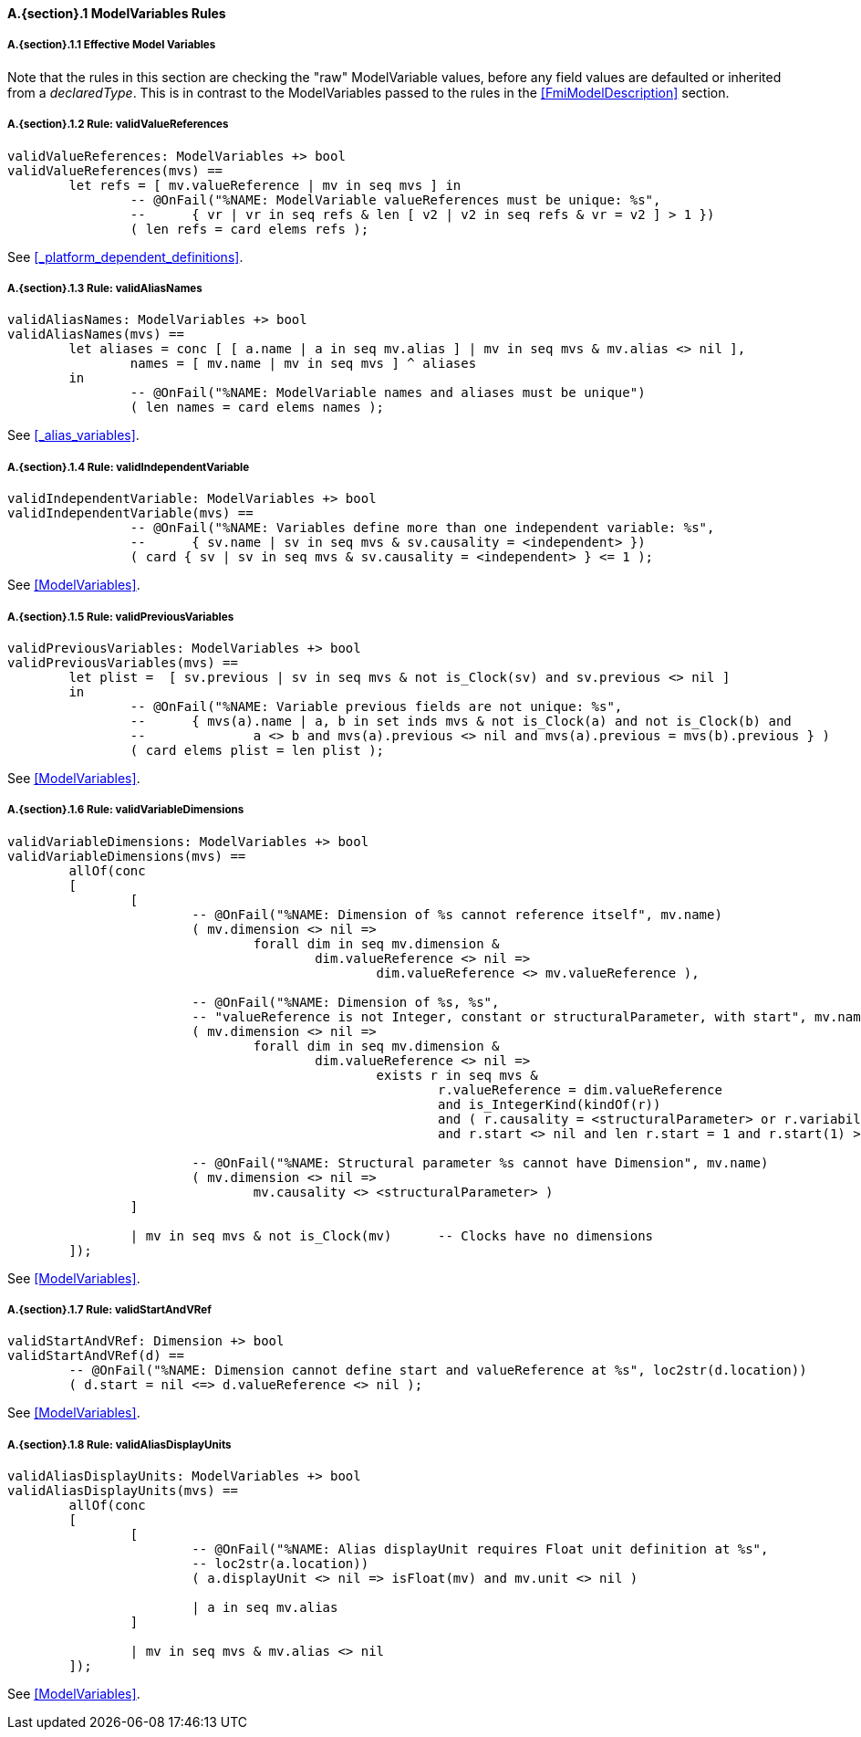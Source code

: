 // This adds the "functions" section header for VDM only
ifdef::hidden[]
// {vdm}
functions
// {vdm}
endif::[]

==== A.{section}.{counter:subsection} ModelVariables Rules
:!typerule:
===== A.{section}.{subsection}.{counter:typerule} Effective Model Variables
Note that the rules in this section are checking the "raw" ModelVariable values, before any field values are defaulted or inherited from a _declaredType_. This is in contrast to the ModelVariables passed to the rules in the <<FmiModelDescription>> section.

===== A.{section}.{subsection}.{counter:typerule} Rule: validValueReferences
[[validValueReferences]]
// {vdm}
----
validValueReferences: ModelVariables +> bool
validValueReferences(mvs) ==
	let refs = [ mv.valueReference | mv in seq mvs ] in
		-- @OnFail("%NAME: ModelVariable valueReferences must be unique: %s",
		--	{ vr | vr in seq refs & len [ v2 | v2 in seq refs & vr = v2 ] > 1 })
		( len refs = card elems refs );	
----
// {vdm}
See <<_platform_dependent_definitions>>.

===== A.{section}.{subsection}.{counter:typerule} Rule: validAliasNames
[[validAliasNames]]
// {vdm}
----
validAliasNames: ModelVariables +> bool
validAliasNames(mvs) ==
	let aliases = conc [ [ a.name | a in seq mv.alias ] | mv in seq mvs & mv.alias <> nil ],
		names = [ mv.name | mv in seq mvs ] ^ aliases
	in
		-- @OnFail("%NAME: ModelVariable names and aliases must be unique")
		( len names = card elems names );
----
// {vdm}
See <<_alias_variables>>.

===== A.{section}.{subsection}.{counter:typerule} Rule: validIndependentVariable
[[validIndependentVariable]]
// {vdm}
----
validIndependentVariable: ModelVariables +> bool
validIndependentVariable(mvs) ==
		-- @OnFail("%NAME: Variables define more than one independent variable: %s",
		--	{ sv.name | sv in seq mvs & sv.causality = <independent> })
		( card { sv | sv in seq mvs & sv.causality = <independent> } <= 1 );
----
// {vdm}
See <<ModelVariables>>.

===== A.{section}.{subsection}.{counter:typerule} Rule: validPreviousVariables
[[validPreviousVariables]]
// {vdm}
----
validPreviousVariables: ModelVariables +> bool
validPreviousVariables(mvs) ==
	let plist =  [ sv.previous | sv in seq mvs & not is_Clock(sv) and sv.previous <> nil ]
	in
		-- @OnFail("%NAME: Variable previous fields are not unique: %s",
		--	{ mvs(a).name | a, b in set inds mvs & not is_Clock(a) and not is_Clock(b) and
		--		a <> b and mvs(a).previous <> nil and mvs(a).previous = mvs(b).previous } )
		( card elems plist = len plist );
----
// {vdm}
See <<ModelVariables>>.

===== A.{section}.{subsection}.{counter:typerule} Rule: validVariableDimensions
[[validVariableDimensions]]
// {vdm}
----
validVariableDimensions: ModelVariables +> bool
validVariableDimensions(mvs) ==
	allOf(conc
	[
		[
			-- @OnFail("%NAME: Dimension of %s cannot reference itself", mv.name)
			( mv.dimension <> nil =>
				forall dim in seq mv.dimension &
					dim.valueReference <> nil =>
						dim.valueReference <> mv.valueReference ),

			-- @OnFail("%NAME: Dimension of %s, %s",
			-- "valueReference is not Integer, constant or structuralParameter, with start", mv.name)
			( mv.dimension <> nil =>
				forall dim in seq mv.dimension &
					dim.valueReference <> nil =>
						exists r in seq mvs &
							r.valueReference = dim.valueReference
							and is_IntegerKind(kindOf(r))
							and ( r.causality = <structuralParameter> or r.variability = <constant> )
							and r.start <> nil and len r.start = 1 and r.start(1) >= 0 ),

			-- @OnFail("%NAME: Structural parameter %s cannot have Dimension", mv.name)
			( mv.dimension <> nil =>
				mv.causality <> <structuralParameter> )
		]

		| mv in seq mvs & not is_Clock(mv)	-- Clocks have no dimensions
	]);
----
// {vdm}
See <<ModelVariables>>.

===== A.{section}.{subsection}.{counter:typerule} Rule: validStartAndVRef
[[validStartAndVRef]]
// {vdm}
----
validStartAndVRef: Dimension +> bool
validStartAndVRef(d) ==
	-- @OnFail("%NAME: Dimension cannot define start and valueReference at %s", loc2str(d.location))
	( d.start = nil <=> d.valueReference <> nil );
----
// {vdm}
See <<ModelVariables>>.

===== A.{section}.{subsection}.{counter:typerule} Rule: validAliasDisplayUnits
[[validAliasDisplayUnits]]
// {vdm}
----
validAliasDisplayUnits: ModelVariables +> bool
validAliasDisplayUnits(mvs) ==
	allOf(conc
	[
		[
			-- @OnFail("%NAME: Alias displayUnit requires Float unit definition at %s",
			-- loc2str(a.location))
			( a.displayUnit <> nil => isFloat(mv) and mv.unit <> nil )
			
			| a in seq mv.alias
		]

		| mv in seq mvs & mv.alias <> nil	
	]);
----
// {vdm}
See <<ModelVariables>>.


// This adds the docrefs for VDM only
ifdef::hidden[]
// {vdm}
values
	ModelVariables_refs : ReferenceMap =
	{
		"validValueReferences" |->
		[
			"fmi-standard/docs/index.html#_platform_dependent_definitions"
		],

		"validAliasNames" |->
		[
			"fmi-standard/docs/index.html#_alias_variables"
		],

		"validIndependentVariable" |->
		[
			"fmi-standard/docs/index.html#ModelVariables"
		],

		"validPreviousVariables" |->
		[
			"fmi-standard/docs/index.html#ModelVariables"
		],

		"validVariableDimensions" |->
		[
			"fmi-standard/docs/index.html#ModelVariables"
		],

		"validStartAndVRef" |->
		[
			"fmi-standard/docs/index.html#ModelVariables"
		],

		"validAliasDisplayUnits" |->
		[
			"fmi-standard/docs/index.html#ModelVariables"
		]
	};
// {vdm}
endif::[]










